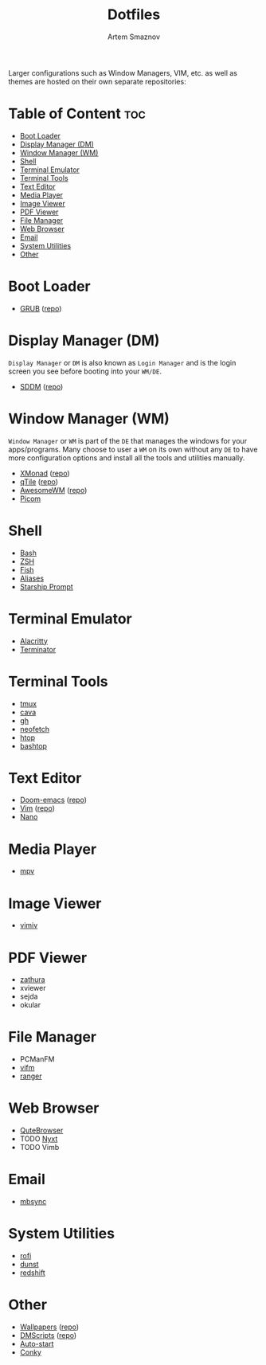 #+TITLE: Dotfiles
#+AUTHOR: Artem Smaznov
#+DESCRIPTION: A collection of personal dotfiles
#+STARTUP: overview

Larger configurations such as Window Managers, VIM, etc. as well as themes are hosted on their own separate repositories:

* Table of Content :toc:
- [[#boot-loader][Boot Loader]]
- [[#display-manager-dm][Display Manager (DM)]]
- [[#window-manager-wm][Window Manager (WM)]]
- [[#shell][Shell]]
- [[#terminal-emulator][Terminal Emulator]]
- [[#terminal-tools][Terminal Tools]]
- [[#text-editor][Text Editor]]
- [[#media-player][Media Player]]
- [[#image-viewer][Image Viewer]]
- [[#pdf-viewer][PDF Viewer]]
- [[#file-manager][File Manager]]
- [[#web-browser][Web Browser]]
- [[#email][Email]]
- [[#system-utilities][System Utilities]]
- [[#other][Other]]

* Boot Loader
- [[file:projects/GRUB-themes/README.org][GRUB]] ([[https://github.com/ArtemSmaznov/GRUB-themes][repo]])
* Display Manager (DM)
=Display Manager= or =DM= is also known as =Login Manager= and is the login screen you see before booting into your =WM/DE=.
- [[file:projects/SDDM-themes/README.org][SDDM]] ([[https://github.com/ArtemSmaznov/SDDM-themes][repo]])
* Window Manager (WM)
=Window Manager= or =WM= is part of the =DE= that manages the windows for your apps/programs. Many choose to user a =WM= on its own without any =DE= to have more configuration options and install all the tools and utilities manually.
- [[file:.config/xmonad/README.org][XMonad]] ([[https://github.com/ArtemSmaznov/XMonad][repo]])
- [[file:.config/qtile/README.org][qTile]] ([[https://github.com/ArtemSmaznov/qTile][repo]])
- [[file:.config/awesome/README.org][AwesomeWM]] ([[https://github.com/ArtemSmaznov/AwesomeWM][repo]])
- [[file:.config/picom/README.org][Picom]]
* Shell
- [[file:.config/SHELLS.org::*Bash][Bash]]
- [[file:.config/SHELLS.org::*ZSH][ZSH]]
- [[file:.config/SHELLS.org::*Fish][Fish]]
- [[file:.config/SHELLS.org::*Aliases][Aliases]]
- [[file:.config/SHELLS.org::*Starship][Starship Prompt]]
* Terminal Emulator
- [[file:.config/alacritty/README.org][Alacritty]]
- [[file:.config/terminator/README.org][Terminator]]
* Terminal Tools
- [[file:.tmux/README.org][tmux]]
- [[file:.config/cava/README.org][cava]]
- [[file:.config/gh/][gh]]
- [[file:.config/neofetch/README.org][neofetch]]
- [[file:.config/htop/][htop]]
- [[file:.config/bashtop/][bashtop]]
* Text Editor
- [[file:.config/doom/README.org][Doom-emacs]] ([[https://github.com/ArtemSmaznov/Doom-emacs/][repo]])
- [[file:.vim/README.org][Vim]] ([[https://github.com/ArtemSmaznov/Vim][repo]])
- [[file:.config/nano/README.org][Nano]]
* Media Player
- [[file:.config/mpv/README.org][mpv]]
* Image Viewer
- [[file:.config/vimiv/README.org][vimiv]]
* PDF Viewer
- [[file:.config/zathura/README.org][zathura]]
- xviewer
- sejda
- okular
* File Manager
- PCManFM
- [[file:.config/vifm/README.org][vifm]]
- [[file:.config/ranger/][ranger]]
* Web Browser
- [[file:.config/qutebrowser/README.org][QuteBrowser]]
- TODO [[file:.config/nyxt/README.org][Nyxt]]
- TODO Vimb
* Email
- [[file:.config/README.org::*mbsync][mbsync]]
* System Utilities
- [[file:.config/rofi/README.org][rofi]]
- [[file:.config/dunst/README.org][dunst]]
- [[file:.config/redshift/README.org][redshift]]
* Other
- [[file:Pictures/wallpapers/README.org][Wallpapers]] ([[https://github.com/ArtemSmaznov/Wallpapers][repo]])
- [[file:.local/bin/dmscripts/README.org][DMScripts]] ([[https://github.com/ArtemSmaznov/dmscripts][repo]])
- [[file:.config/README.org::*Auto-start][Auto-start]]
- [[file:.config/README.org::*Conky][Conky]]
